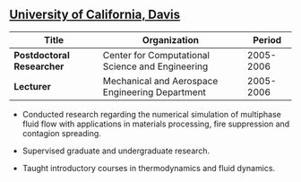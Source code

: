 ** [[http://ucdavis.edu/][University of California, Davis]]
| Title                     | Organization                                     |    Period |
|---------------------------+--------------------------------------------------+-----------|
| *Postdoctoral Researcher* | Center for Computational Science and Engineering | 2005-2006 |
| *Lecturer*                | Mechanical and Aerospace Engineering Department  | 2005-2006 |

- Conducted research regarding the numerical simulation of multiphase
  fluid flow with applications in materials processing, fire
  suppression and contagion spreading.

- Supervised graduate and undergraduate research.

- Taught introductory courses in thermodynamics and fluid dynamics.

